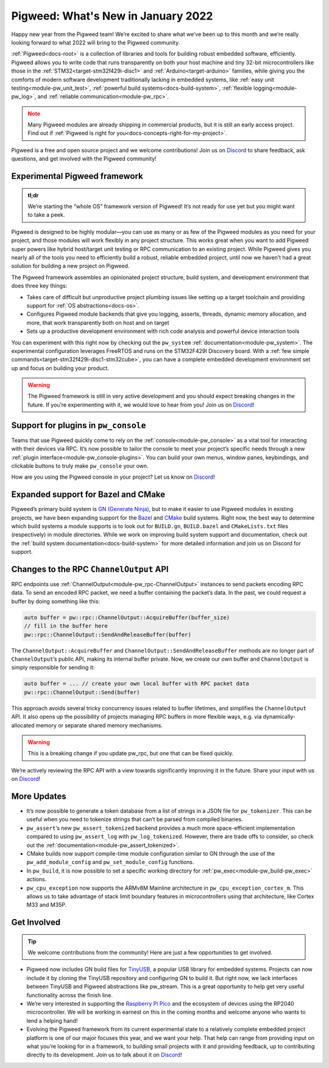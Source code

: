 .. _docs-release-notes-2022-jan:

===================================
Pigweed: What's New in January 2022
===================================
Happy new year from the Pigweed team! We’re excited to share what we’ve been up
to this month and we’re really looking forward to what 2022 will bring to the
Pigweed community.

:ref:`Pigweed<docs-root>` is a collection of libraries and tools for building
robust embedded software, efficiently. Pigweed allows you to write code that
runs transparently on both your host machine and tiny 32-bit microcontrollers
like those in the :ref:`STM32<target-stm32f429i-disc1>` and
:ref:`Arduino<target-arduino>` families, while giving you the comforts of modern
software development traditionally lacking in embedded systems, like
:ref:`easy unit testing<module-pw_unit_test>`,
:ref:`powerful build systems<docs-build-system>`,
:ref:`flexible logging<module-pw_log>`, and
:ref:`reliable communication<module-pw_rpc>`.

.. admonition:: Note
   :class: warning

   Many Pigweed modules are already shipping in commercial products, but it is
   still an early access project. Find out if
   :ref:`Pigweed is right for you<docs-concepts-right-for-my-project>`.

Pigweed is a free and open source project and we welcome contributions! Join us
on `Discord <https://discord.gg/M9NSeTA>`_ to share feedback, ask questions, and
get involved with the Pigweed community!

------------------------------
Experimental Pigweed framework
------------------------------
.. admonition:: tl;dr
   :class: checkmark

   We’re starting the “whole OS” framework version of Pigweed! It’s not ready
   for use yet but you might want to take a peek.

Pigweed is designed to be highly modular—you can use as many or as few of the
Pigweed modules as you need for your project, and those modules will work
flexibly in any project structure. This works great when you want to add Pigweed
super powers like hybrid host/target unit testing or RPC communication to an
existing project. While Pigweed gives you nearly all of the tools you need to
efficiently build a robust, reliable embedded project, until now we haven’t had
a great solution for building a new project on Pigweed.

The Pigweed framework assembles an opinionated project structure, build system,
and development environment that does three key things:

* Takes care of difficult but unproductive project plumbing issues like setting
  up a target toolchain and providing support for
  :ref:`OS abstractions<docs-os>`.

* Configures Pigweed module backends that give you logging, asserts, threads,
  dynamic memory allocation, and more, that work transparently both on host and
  on target

* Sets up a productive development environment with rich code analysis and
  powerful device interaction tools

You can experiment with this right now by checking out the ``pw_system``
:ref:`documentation<module-pw_system>`. The experimental configuration leverages
FreeRTOS and runs on the STM32F429I Discovery board. With a
:ref:`few simple commands<target-stm32f429i-disc1-stm32cube>`, you can have a
complete embedded development environment set up and focus on building your
product.

.. warning::

   The Pigweed framework is still in very active development and you should
   expect breaking changes in the future. If you’re experimenting with it, we
   would love to hear from you! Join us on
   `Discord <https://discord.gg/M9NSeTA>`_!

-------------------------------------
Support for plugins in ``pw_console``
-------------------------------------
Teams that use Pigweed quickly come to rely on the
:ref:`console<module-pw_console>` as a vital tool for interacting with their
devices via RPC. It’s now possible to tailor the console to meet your project’s
specific needs through a new :ref:`plugin interface<module-pw_console-plugins>`.
You can build your own menus, window panes, keybindings, and clickable buttons
to truly make ``pw_console`` your own.

How are you using the Pigweed console in your project? Let us know on
`Discord <https://discord.gg/M9NSeTA>`_!

------------------------------------
Expanded support for Bazel and CMake
------------------------------------
Pigweed’s primary build system is
`GN (Generate Ninja) <https://gn.googlesource.com/gn>`_, but to make it easier
to use Pigweed modules in existing projects, we have been expanding support for
the `Bazel <https://bazel.build/>`_ and `CMake <https://cmake.org/>`_ build
systems. Right now, the best way to determine which build systems a module
supports is to look out for ``BUILD.gn``, ``BUILD.bazel`` and ``CMakeLists.txt``
files (respectively) in module directories. While we work on improving build
system support and documentation, check out the
:ref:`build system documentation<docs-build-system>` for more detailed
information and join us on Discord for support.

----------------------------------------
Changes to the RPC ``ChannelOutput`` API
----------------------------------------
RPC endpoints use :ref:`ChannelOutput<module-pw_rpc-ChannelOutput>` instances to
send packets encoding RPC data. To send an encoded RPC packet, we need a buffer
containing the packet’s data. In the past, we could request a buffer by doing
something like this:

.. code-block:: cpp

   auto buffer = pw::rpc::ChannelOutput::AcquireBuffer(buffer_size)
   // fill in the buffer here
   pw::rpc::ChannelOutput::SendAndReleaseBuffer(buffer)

The ``ChannelOutput::AcquireBuffer`` and ``ChannelOutput::SendAndReleaseBuffer``
methods are no longer part of ``ChannelOutput``’s public API, making its
internal buffer private. Now, we create our own buffer and ``ChannelOutput`` is
simply responsible for sending it:

.. code-block:: cpp

   auto buffer = ... // create your own local buffer with RPC packet data
   pw::rpc::ChannelOutput::Send(buffer)

This approach avoids several tricky concurrency issues related to buffer
lifetimes, and simplifies the ``ChannelOutput`` API. It also opens up the
possibility of projects managing RPC buffers in more flexible ways, e.g. via
dynamically-allocated memory or separate shared memory mechanisms.

.. warning::

   This is a breaking change if you update pw_rpc, but one that can be fixed
   quickly.

We’re actively reviewing the RPC API with a view towards significantly improving
it in the future. Share your input with us on
`Discord <https://discord.gg/M9NSeTA>`_!

------------
More Updates
------------
* It’s now possible to generate a token database from a list of strings in a
  JSON file for ``pw_tokenizer``. This can be useful when you need to tokenize
  strings that can’t be parsed from compiled binaries.

* ``pw_assert``‘s new ``pw_assert_tokenized`` backend provides a much more
  space-efficient implementation compared to using ``pw_assert_log`` with
  ``pw_log_tokenized``. However, there are trade offs to consider, so check out
  the :ref:`documentation<module-pw_assert_tokenized>`.

* CMake builds now support compile-time module configuration similar to GN
  through the use of the ``pw_add_module_config`` and ``pw_set_module_config``
  functions.

* In ``pw_build``, it is now possible to set a specific working directory for
  :ref:`pw_exec<module-pw_build-pw_exec>` actions.

* ``pw_cpu_exception`` now supports the ARMv8M Mainline architecture in
  ``pw_cpu_exception_cortex_m``. This allows us to take advantage of stack limit
  boundary features in microcontrollers using that architecture, like Cortex M33
  and M35P.

------------
Get Involved
------------
.. tip::

   We welcome contributions from the community! Here are just a few
   opportunities to get involved.

* Pigweed now includes GN build files for
  `TinyUSB <https://github.com/hathach/tinyusb>`_, a popular USB library for
  embedded systems. Projects can now include it by cloning the TinyUSB
  repository and configuring GN to build it. But right now, we lack interfaces
  between TinyUSB and Pigweed abstractions like pw_stream. This is a great
  opportunity to help get very useful functionality across the finish line.

* We’re very interested in supporting the
  `Raspberry Pi Pico <https://www.raspberrypi.com/products/raspberry-pi-pico/>`_
  and the ecosystem of devices using the RP2040 microcontroller. We will be
  working in earnest on this in the coming months and welcome anyone who wants
  to lend a helping hand!

* Evolving the Pigweed framework from its current experimental state to a
  relatively complete embedded project platform is one of our major focuses this
  year, and we want your help. That help can range from providing input on what
  you’re looking for in a framework, to building small projects with it and
  providing feedback, up to contributing directly to its development. Join us to
  talk about it on `Discord <https://discord.gg/M9NSeTA>`_!
